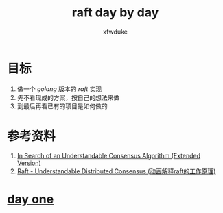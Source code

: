 #+TITLE: raft day by day
#+AUTHOR: xfwduke

* 目标

1. 做一个 /golang/ 版本的 /raft/ 实现
2. 先不看现成的方案，按自己的想法来做
3. 到最后再看已有的项目是如何做的


* 参考资料

1. [[https:raft.github.io/raft.pdf][In Search of an Understandable Consensus Algorithm (Extended Version)]]
2. [[http://thesecrtelivesofdata.com/raft/][Raft - Understandable Distributed Consensus (动画解释raft的工作原理)]]

* [[file:day-one.org][day one]]
